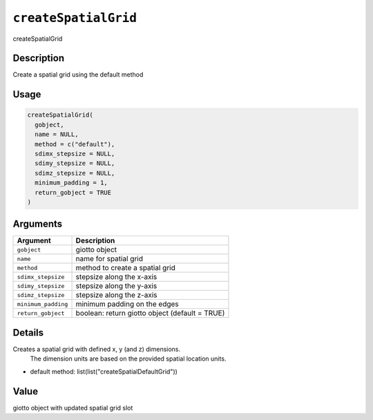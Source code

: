 
``createSpatialGrid``
=========================

createSpatialGrid

Description
-----------

Create a spatial grid using the default method

Usage
-----

.. code-block:: r

   createSpatialGrid(
     gobject,
     name = NULL,
     method = c("default"),
     sdimx_stepsize = NULL,
     sdimy_stepsize = NULL,
     sdimz_stepsize = NULL,
     minimum_padding = 1,
     return_gobject = TRUE
   )

Arguments
---------

.. list-table::
   :header-rows: 1

   * - Argument
     - Description
   * - ``gobject``
     - giotto object
   * - ``name``
     - name for spatial grid
   * - ``method``
     - method to create a spatial grid
   * - ``sdimx_stepsize``
     - stepsize along the x-axis
   * - ``sdimy_stepsize``
     - stepsize along the y-axis
   * - ``sdimz_stepsize``
     - stepsize along the z-axis
   * - ``minimum_padding``
     - minimum padding on the edges
   * - ``return_gobject``
     - boolean: return giotto object (default = TRUE)


Details
-------

Creates a spatial grid with defined x, y (and z) dimensions.
 The dimension units are based on the provided spatial location units.


* default method:  list(list("createSpatialDefaultGrid"))

Value
-----

giotto object with updated spatial grid slot
